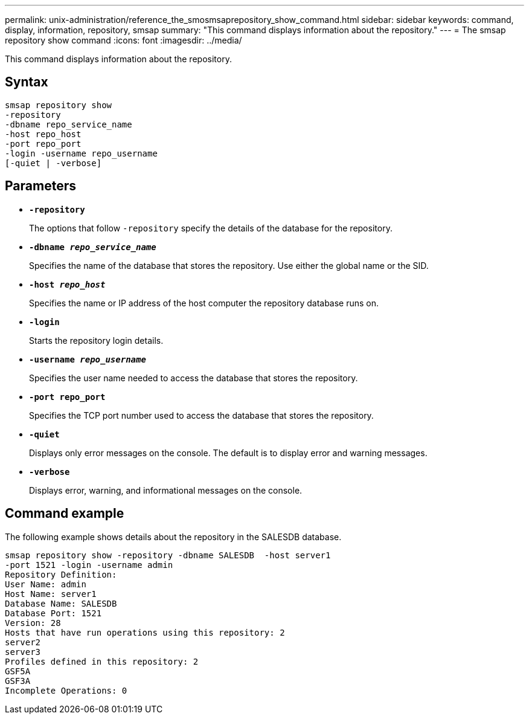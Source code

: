 ---
permalink: unix-administration/reference_the_smosmsaprepository_show_command.html
sidebar: sidebar
keywords: command, display, information, repository, smsap
summary: "This command displays information about the repository."
---
= The smsap repository show command
:icons: font
:imagesdir: ../media/

[.lead]
This command displays information about the repository.

== Syntax

----
smsap repository show
-repository
-dbname repo_service_name
-host repo_host
-port repo_port
-login -username repo_username
[-quiet | -verbose]
----

== Parameters

* ``*-repository*``
+
The options that follow `-repository` specify the details of the database for the repository.

* ``*-dbname _repo_service_name_*``
+
Specifies the name of the database that stores the repository. Use either the global name or the SID.

* ``*-host _repo_host_*``
+
Specifies the name or IP address of the host computer the repository database runs on.

* ``*-login*``
+
Starts the repository login details.

* ``*-username _repo_username_*``
+
Specifies the user name needed to access the database that stores the repository.

* ``*-port repo_port*``
+
Specifies the TCP port number used to access the database that stores the repository.

* ``*-quiet*``
+
Displays only error messages on the console. The default is to display error and warning messages.

* ``*-verbose*``
+
Displays error, warning, and informational messages on the console.

== Command example

The following example shows details about the repository in the SALESDB database.

----
smsap repository show -repository -dbname SALESDB  -host server1
-port 1521 -login -username admin
Repository Definition:
User Name: admin
Host Name: server1
Database Name: SALESDB
Database Port: 1521
Version: 28
Hosts that have run operations using this repository: 2
server2
server3
Profiles defined in this repository: 2
GSF5A
GSF3A
Incomplete Operations: 0
----

